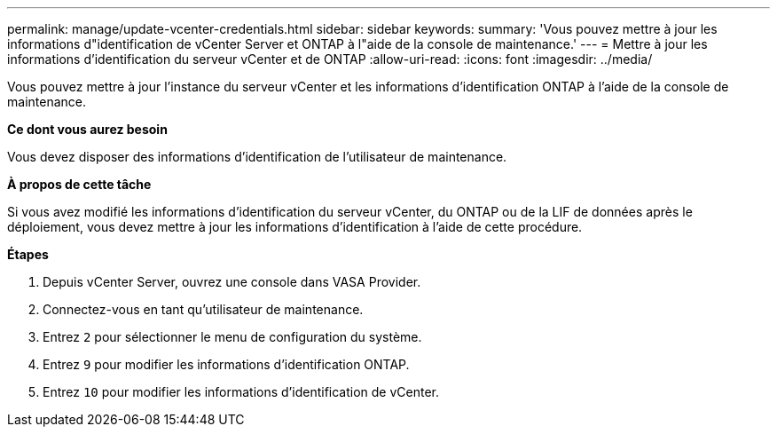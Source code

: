 ---
permalink: manage/update-vcenter-credentials.html 
sidebar: sidebar 
keywords:  
summary: 'Vous pouvez mettre à jour les informations d"identification de vCenter Server et ONTAP à l"aide de la console de maintenance.' 
---
= Mettre à jour les informations d'identification du serveur vCenter et de ONTAP
:allow-uri-read: 
:icons: font
:imagesdir: ../media/


[role="lead"]
Vous pouvez mettre à jour l'instance du serveur vCenter et les informations d'identification ONTAP à l'aide de la console de maintenance.

*Ce dont vous aurez besoin*

Vous devez disposer des informations d'identification de l'utilisateur de maintenance.

*À propos de cette tâche*

Si vous avez modifié les informations d'identification du serveur vCenter, du ONTAP ou de la LIF de données après le déploiement, vous devez mettre à jour les informations d'identification à l'aide de cette procédure.

*Étapes*

. Depuis vCenter Server, ouvrez une console dans VASA Provider.
. Connectez-vous en tant qu'utilisateur de maintenance.
. Entrez `2` pour sélectionner le menu de configuration du système.
. Entrez `9` pour modifier les informations d'identification ONTAP.
. Entrez `10` pour modifier les informations d'identification de vCenter.


